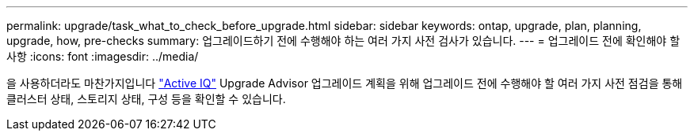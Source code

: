---
permalink: upgrade/task_what_to_check_before_upgrade.html 
sidebar: sidebar 
keywords: ontap, upgrade, plan, planning, upgrade, how, pre-checks 
summary: 업그레이드하기 전에 수행해야 하는 여러 가지 사전 검사가 있습니다. 
---
= 업그레이드 전에 확인해야 할 사항
:icons: font
:imagesdir: ../media/


[role="lead"]
을 사용하더라도 마찬가지입니다 link:https://aiq.netapp.com/["Active IQ"^] Upgrade Advisor 업그레이드 계획을 위해 업그레이드 전에 수행해야 할 여러 가지 사전 점검을 통해 클러스터 상태, 스토리지 상태, 구성 등을 확인할 수 있습니다.
